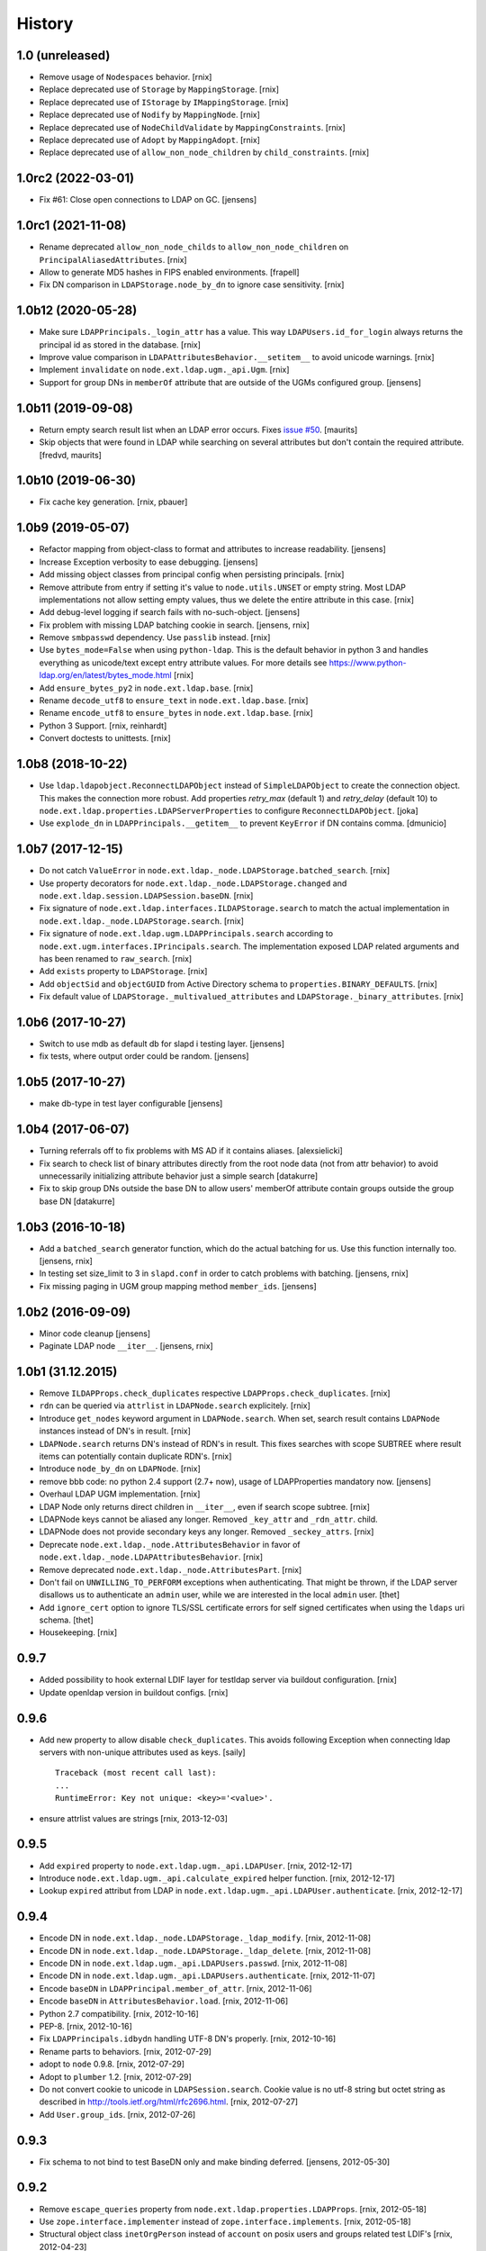 History
=======

1.0 (unreleased)
-------------------

- Remove usage of ``Nodespaces`` behavior.
  [rnix]

- Replace deprecated use of ``Storage`` by ``MappingStorage``.
  [rnix]

- Replace deprecated use of ``IStorage`` by ``IMappingStorage``.
  [rnix]

- Replace deprecated use of ``Nodify`` by ``MappingNode``.
  [rnix]

- Replace deprecated use of ``NodeChildValidate`` by ``MappingConstraints``.
  [rnix]

- Replace deprecated use of ``Adopt`` by ``MappingAdopt``.
  [rnix]

- Replace deprecated use of ``allow_non_node_children`` by ``child_constraints``.
  [rnix]


1.0rc2 (2022-03-01)
-------------------

- Fix #61: Close open connections to LDAP on GC.
  [jensens]


1.0rc1 (2021-11-08)
-------------------

- Rename deprecated ``allow_non_node_childs`` to ``allow_non_node_children``
  on ``PrincipalAliasedAttributes``.
  [rnix]

- Allow to generate MD5 hashes in FIPS enabled environments.
  [frapell]

- Fix DN comparison in ``LDAPStorage.node_by_dn`` to ignore case sensitivity.
  [rnix]


1.0b12 (2020-05-28)
-------------------

- Make sure ``LDAPPrincipals._login_attr`` has a value. This way
  ``LDAPUsers.id_for_login`` always returns the principal id as stored in the
  database.
  [rnix]

- Improve value comparison in ``LDAPAttributesBehavior.__setitem__`` to avoid
  unicode warnings.
  [rnix]

- Implement ``invalidate`` on ``node.ext.ldap.ugm._api.Ugm``.
  [rnix]

- Support for group DNs in ``memberOf`` attribute that are outside of the UGMs configured group.
  [jensens]


1.0b11 (2019-09-08)
-------------------

- Return empty search result list when an LDAP error occurs.
  Fixes `issue #50 <https://github.com/conestack/node.ext.ldap/issues/50>`_.
  [maurits]

- Skip objects that were found in LDAP while searching on several attributes but don't contain the required attribute.
  [fredvd, maurits]


1.0b10 (2019-06-30)
-------------------

- Fix cache key generation.
  [rnix, pbauer]


1.0b9 (2019-05-07)
------------------

- Refactor mapping from object-class to format and attributes to increase readability.
  [jensens]

- Increase Exception verbosity to ease debugging.
  [jensens]

- Add missing object classes from principal config when persisting principals.
  [rnix]

- Remove attribute from entry if setting it's value to ``node.utils.UNSET`` or
  empty string. Most LDAP implementations not allow setting empty values, thus
  we delete the entire attribute in this case.
  [rnix]

- Add debug-level logging if search fails with no-such-object.
  [jensens]

- Fix problem with missing LDAP batching cookie in search.
  [jensens, rnix]

- Remove ``smbpasswd`` dependency. Use ``passlib`` instead.
  [rnix]

- Use ``bytes_mode=False`` when using ``python-ldap``. This is the default
  behavior in python 3 and handles everything as unicode/text except
  entry attribute values.
  For more details see https://www.python-ldap.org/en/latest/bytes_mode.html
  [rnix]

- Add ``ensure_bytes_py2`` in ``node.ext.ldap.base``.
  [rnix]

- Rename ``decode_utf8`` to ``ensure_text`` in ``node.ext.ldap.base``.
  [rnix]

- Rename ``encode_utf8`` to ``ensure_bytes`` in ``node.ext.ldap.base``.
  [rnix]

- Python 3 Support.
  [rnix, reinhardt]

- Convert doctests to unittests.
  [rnix]


1.0b8 (2018-10-22)
------------------

- Use ``ldap.ldapobject.ReconnectLDAPObject`` instead of ``SimpleLDAPObject`` to create
  the connection object. This makes the connection more robust.
  Add properties `retry_max` (default 1) and `retry_delay` (default 10) to
  ``node.ext.ldap.properties.LDAPServerProperties`` to configure ``ReconnectLDAPObject``.
  [joka]

- Use ``explode_dn`` in ``LDAPPrincipals.__getitem__`` to prevent ``KeyError``
  if DN contains comma.
  [dmunicio]


1.0b7 (2017-12-15)
------------------

- Do not catch ``ValueError`` in
  ``node.ext.ldap._node.LDAPStorage.batched_search``.
  [rnix]

- Use property decorators for ``node.ext.ldap._node.LDAPStorage.changed``
  and ``node.ext.ldap.session.LDAPSession.baseDN``.
  [rnix]

- Fix signature of ``node.ext.ldap.interfaces.ILDAPStorage.search`` to match
  the actual implementation in ``node.ext.ldap._node.LDAPStorage.search``.
  [rnix]

- Fix signature of ``node.ext.ldap.ugm.LDAPPrincipals.search`` according to
  ``node.ext.ugm.interfaces.IPrincipals.search``. The implementation exposed
  LDAP related arguments and has been renamed to ``raw_search``.
  [rnix]

- Add ``exists`` property to ``LDAPStorage``.
  [rnix]

- Add ``objectSid`` and ``objectGUID`` from Active Directory schema to
  ``properties.BINARY_DEFAULTS``.
  [rnix]

- Fix default value of ``LDAPStorage._multivalued_attributes`` and
  ``LDAPStorage._binary_attributes``.
  [rnix]


1.0b6 (2017-10-27)
------------------

- Switch to use mdb as default db for slapd i testing layer.
  [jensens]

- fix tests, where output order could be random.
  [jensens]


1.0b5 (2017-10-27)
------------------

- make db-type in test layer configurable
  [jensens]


1.0b4 (2017-06-07)
------------------

- Turning referrals off to fix problems with MS AD if it contains aliases.
  [alexsielicki]

- Fix search to check list of binary attributes directly from the root node
  data (not from attr behavior) to avoid unnecessarily initializing attribute
  behavior just a simple search
  [datakurre]

- Fix to skip group DNs outside the base DN to allow users' memberOf
  attribute contain groups outside the group base DN
  [datakurre]


1.0b3 (2016-10-18)
------------------

- Add a ``batched_search`` generator function, which do the actual batching for us.
  Use this function internally too.
  [jensens, rnix]

- In testing set size_limit to 3 in ``slapd.conf`` in order to catch problems with batching.
  [jensens, rnix]

- Fix missing paging in UGM group mapping method ``member_ids``.
  [jensens]


1.0b2 (2016-09-09)
------------------

- Minor code cleanup
  [jensens]

- Paginate LDAP node ``__iter__``.
  [jensens, rnix]


1.0b1 (31.12.2015)
------------------

- Remove ``ILDAPProps.check_duplicates`` respective
  ``LDAPProps.check_duplicates``.
  [rnix]

- ``rdn`` can be queried via ``attrlist`` in ``LDAPNode.search`` explicitely.
  [rnix]

- Introduce ``get_nodes`` keyword argument in ``LDAPNode.search``. When set,
  search result contains ``LDAPNode`` instances instead of DN's in result.
  [rnix]

- ``LDAPNode.search`` returns DN's instead of RDN's in result. This fixes
  searches with scope SUBTREE where result items can potentially contain
  duplicate RDN's.
  [rnix]

- Introduce ``node_by_dn`` on ``LDAPNode``.
  [rnix]

- remove bbb code: no python 2.4 support (2.7+ now), usage of LDAPProperties
  mandatory now.
  [jensens]

- Overhaul LDAP UGM implementation.
  [rnix]

- LDAP Node only returns direct children in ``__iter__``, even if search
  scope subtree.
  [rnix]

- LDAPNode keys cannot be aliased any longer. Removed ``_key_attr`` and
  ``_rdn_attr``.
  child.

- LDAPNode does not provide secondary keys any longer. Removed
  ``_seckey_attrs``.
  [rnix]

- Deprecate ``node.ext.ldap._node.AttributesBehavior`` in favor of
  ``node.ext.ldap._node.LDAPAttributesBehavior``.
  [rnix]

- Remove deprecated ``node.ext.ldap._node.AttributesPart``.
  [rnix]

- Don't fail on ``UNWILLING_TO_PERFORM`` exceptions when authenticating. That
  might be thrown, if the LDAP server disallows us to authenticate an ``admin``
  user, while we are interested in the local ``admin`` user.
  [thet]

- Add ``ignore_cert`` option to ignore TLS/SSL certificate errors for self
  signed certificates when using the ``ldaps`` uri schema.
  [thet]

- Housekeeping.
  [rnix]


0.9.7
-----

- Added possibility to hook external LDIF layer for testldap server via
  buildout configuration.
  [rnix]

- Update openldap version in buildout configs.
  [rnix]


0.9.6
-----

- Add new property to allow disable ``check_duplicates``.
  This avoids following Exception when connecting ldap servers with
  non-unique attributes used as keys.  [saily]
  ::

    Traceback (most recent call last):
    ...
    RuntimeError: Key not unique: <key>='<value>'.

- ensure attrlist values are strings
  [rnix, 2013-12-03]


0.9.5
-----

- Add ``expired`` property to ``node.ext.ldap.ugm._api.LDAPUser``.
  [rnix, 2012-12-17]

- Introduce ``node.ext.ldap.ugm._api.calculate_expired`` helper function.
  [rnix, 2012-12-17]

- Lookup ``expired`` attribut from LDAP in
  ``node.ext.ldap.ugm._api.LDAPUser.authenticate``.
  [rnix, 2012-12-17]


0.9.4
-----

- Encode DN in ``node.ext.ldap._node.LDAPStorage._ldap_modify``.
  [rnix, 2012-11-08]

- Encode DN in ``node.ext.ldap._node.LDAPStorage._ldap_delete``.
  [rnix, 2012-11-08]

- Encode DN in ``node.ext.ldap.ugm._api.LDAPUsers.passwd``.
  [rnix, 2012-11-08]

- Encode DN in ``node.ext.ldap.ugm._api.LDAPUsers.authenticate``.
  [rnix, 2012-11-07]

- Encode ``baseDN`` in ``LDAPPrincipal.member_of_attr``.
  [rnix, 2012-11-06]

- Encode ``baseDN`` in ``AttributesBehavior.load``.
  [rnix, 2012-11-06]

- Python 2.7 compatibility.
  [rnix, 2012-10-16]

- PEP-8.
  [rnix, 2012-10-16]

- Fix ``LDAPPrincipals.idbydn`` handling UTF-8 DN's properly.
  [rnix, 2012-10-16]

- Rename parts to behaviors.
  [rnix, 2012-07-29]

- adopt to ``node`` 0.9.8.
  [rnix, 2012-07-29]

- Adopt to ``plumber`` 1.2.
  [rnix, 2012-07-29]

- Do not convert cookie to unicode in ``LDAPSession.search``. Cookie value is
  no utf-8 string but octet string as described in
  http://tools.ietf.org/html/rfc2696.html.
  [rnix, 2012-07-27]

- Add ``User.group_ids``.
  [rnix, 2012-07-26]


0.9.3
-----

- Fix schema to not bind to test BaseDN only and make binding deferred.
  [jensens, 2012-05-30]


0.9.2
-----

- Remove ``escape_queries`` property from
  ``node.ext.ldap.properties.LDAPProps``.
  [rnix, 2012-05-18]

- Use ``zope.interface.implementer`` instead of ``zope.interface.implements``.
  [rnix, 2012-05-18]

- Structural object class ``inetOrgPerson`` instead of ``account`` on posix
  users and groups related test LDIF's
  [rnix, 2012-04-23]

- session no longer magically decodes everything and prevents binary data from
  being fetched from ldap. LDAP-Node has semantic knowledge to determine binary
  data LDAP-Node converts all non binary data and all keys to unicode.
  [jensens, 2012-04-04]

- or_values and or_keys for finer control of filter criteria
  [iElectric, chaoflow, 2012-03-24]

- support paged searching
  [iElectric, chaoflow, 2012-03-24]


0.9.1
-----

- added is_multivalued to properties and modified node to use this list instead
  of the static list. prepare for binary attributes.
  [jensens, 2012-03-19]

- added schema_info to node.
  [jensens, 2012-03-19]

- ``shadowInactive`` defaults to ``0``.
  [rnix, 2012-03-06]

- Introduce ``expiresAttr`` and ``expiresUnit`` in principals config.
  Considered in ``Users.authenticate``.
  [rnix, 2012-02-11]

- Do not throw ``KeyError`` if secondary key set but attribute not found on
  entry. In case, skip entry.
  [rnix, 2012-02-10]

- Force unicode ids and keys in UGM API.
  [rnix, 2012-01-23]

- Add unicode support for filters.
  [rnix, 2012-01-23]

- Add ``LDAPUsers.id_for_login``.
  [rnix, 2012-01-18]

- Implement memberOf Support for openldap memberof overlay and AD memberOf
  behavior.
  [rnix, 2011-11-07]

- Add ``LDAPProps.escape_queries`` for ActiveDirectory.
  [rnix, 2011-11-06]

- Add group object class to member attribute mapping for ActiveDirectory.
  [rnix, 2011-11-06]

- Make testlayer and testldap more flexible for usage outside this package.
  [jensens, 2010-09-30]


0.9
---

- refactor form ``bda.ldap``.
  [rnix, chaoflow]

